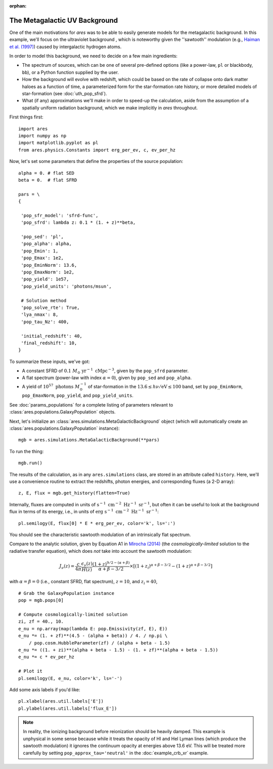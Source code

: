 :orphan:

The Metagalactic UV Background
==============================
One of the main motivations for *ares* was to be able to easily generate models for the metagalactic background. In this example, we'll focus on the ultraviolet background , which is noteworthy given the ''sawtooth'' modulation (e.g., `Haiman et al. (1997) <http://adsabs.harvard.edu/abs/1997ApJ...476..458H>`_) caused by intergalactic hydrogen atoms.

In order to model this background, we need to decide on a few main ingredients:

* The spectrum of sources, which can be one of several pre-defined options (like a power-law, ``pl`` or blackbody, ``bb``), or a Python function supplied by the user.
* How the background will evolve with redshift, which could be based on the rate of collapse onto dark matter haloes as a function of time, a parameterized form for the star-formation rate history, or more detailed models of star-formation (see :doc:`uth_pop_sfrd`).
* What (if any) approximations we'll make in order to speed-up the calculation, aside from the assumption of a spatially uniform radiation background, which we make implicitly in *ares* throughout.

First things first:

::

    import ares
    import numpy as np
    import matplotlib.pyplot as pl
    from ares.physics.Constants import erg_per_ev, c, ev_per_hz

Now, let's set some parameters that define the properties of the source population:

::

    alpha = 0. # flat SED
    beta = 0.  # flat SFRD
    
    pars = \
    {

     'pop_sfr_model': 'sfrd-func',
     'pop_sfrd': lambda z: 0.1 * (1. + z)**beta,

     'pop_sed': 'pl',
     'pop_alpha': alpha,     
     'pop_Emin': 1,
     'pop_Emax': 1e2,
     'pop_EminNorm': 13.6,
     'pop_EmaxNorm': 1e2,
     'pop_yield': 1e57,
     'pop_yield_units': 'photons/msun',

     # Solution method
     'pop_solve_rte': True,
     'lya_nmax': 8,
     'pop_tau_Nz': 400,

     'initial_redshift': 40,
     'final_redshift': 10,
    }
    
To summarize these inputs, we've got:

* A constant SFRD of :math:`0.1 \ M_{\odot} \ \mathrm{yr}^{-1} \ \mathrm{cMpc}^{-3}`, given by the ``pop_sfrd`` parameter.
* A flat spectrum (power-law with index :math:`\alpha=0`), given by ``pop_sed`` and ``pop_alpha``.
* A yield of :math:`10^{57} \ \mathrm{photons} \ M_{\odot}^{-1}` of star-formation in the :math:`13.6 \leq h\nu / \mathrm{eV} \leq  100` band, set by ``pop_EminNorm``, ``pop_EmaxNorm``, ``pop_yield``, and ``pop_yield_units``.

See :doc:`params_populations` for a complete listing of parameters relevant to :class:`ares.populations.GalaxyPopulation` objects.

Next, let's initialize an :class:`ares.simulations.MetaGalacticBackground` object (which will automatically create an :class:`ares.populations.GalaxyPopulation` instance):

::

    mgb = ares.simulations.MetaGalacticBackground(**pars)
    
To run the thing:

::

    mgb.run()

The results of the calculation, as in any ``ares.simulations`` class, are stored in an attribute called ``history``. Here, we'll use a convenience routine to extract the redshifts, photon energies, and corresponding fluxes (a 2-D array):

::

    z, E, flux = mgb.get_history(flatten=True)
    
Internally, fluxes are computed in units of :math:`\mathrm{s}^{-1} \ \mathrm{cm}^{-2} \ \mathrm{Hz}^{-1} \ \mathrm{sr}^{-1}`, but often it can be useful to look at the background flux in terms of its energy, i.e., in units of :math:`\mathrm{erg} \ \mathrm{s}^{-1} \ \mathrm{cm}^{-2} \ \mathrm{Hz}^{-1} \ \mathrm{sr}^{-1}`:

::

    pl.semilogy(E, flux[0] * E * erg_per_ev, color='k', ls=':')
    
You should see the characteristic sawtooth modulation of an intrinsically flat spectrum.
        
Compare to the analytic solution, given by Equation A1 in `Mirocha (2014) <http://adsabs.harvard.edu/abs/2014arXiv1406.4120M>`_ (the *cosmologically-limited* solution to the radiative transfer equation), which does *not* take into account the sawtooth modulation:

.. math ::
    
    J_{\nu}(z) = \frac{c}{4\pi} \frac{\epsilon_{\nu}(z)}{H(z)} \frac{(1 + z)^{9/2-(\alpha + \beta)}}{\alpha+\beta-3/2} \times \left[(1 + z_i)^{\alpha+\beta-3/2} - (1 + z)^{\alpha+\beta-3/2}\right]

with :math:`\alpha = \beta = 0` (i.e., constant SFRD, flat spectrum), :math:`z=10`, and :math:`z_i=40`,

::

    # Grab the GalaxyPopulation instance
    pop = mgb.pops[0] 
    
    # Compute cosmologically-limited solution
    zi, zf = 40., 10.
    e_nu = np.array(map(lambda E: pop.Emissivity(zf, E), E))
    e_nu *= (1. + zf)**(4.5 - (alpha + beta)) / 4. / np.pi \
        / pop.cosm.HubbleParameter(zf) / (alpha + beta - 1.5)
    e_nu *= ((1. + zi)**(alpha + beta - 1.5) - (1. + zf)**(alpha + beta - 1.5))
    e_nu *= c * ev_per_hz
    
    # Plot it
    pl.semilogy(E, e_nu, color='k', ls='-')
    
Add some axis labels if you'd like:

::

    pl.xlabel(ares.util.labels['E'])
    pl.ylabel(ares.util.labels['flux_E'])
    
.. note :: In reality, the ionizing background before reionization should be heavily damped. This example is unphysical in some sense because while it treats the opacity of HI and HeI Lyman lines (which produce the sawtooth modulation) it ignores the continuum opacity at energies above 13.6 eV. This will be treated more carefully by setting ``pop_approx_tau='neutral'`` in the :doc:`example_crb_xr` example.

    